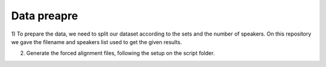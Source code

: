 Data preapre
=============

1) To prepare the data, we need to split our dataset according to the sets and the number of speakers.
On this repository we gave the filename and speakers list used to get the given results.

2) Generate the forced alignment files, following the setup on the script folder.
